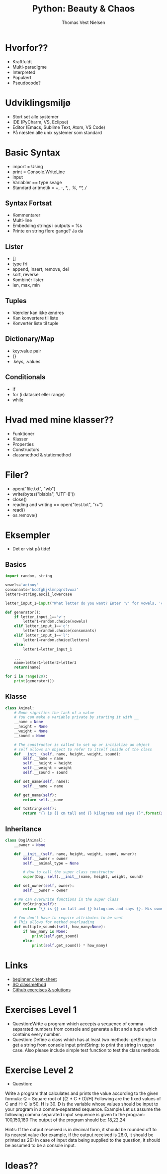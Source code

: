 #+TITLE: Python: Beauty & Chaos
#+AUTHOR: Thomas Vest Nielsen
#+OPTIONS: toc:nil
#+REVEAL_THEME: night



* Hvorfor??
- Kraftfuldt
- Multi-paradigme
- Interpreted
- Populært
- Pseudocode?

* Udviklingsmiljø
- Stort set alle systemer
- IDE (PyCharm, VS, Eclipse)
- Editor (Emacs, Sublime Text, Atom, VS Code)
- På næsten alle unix systemer som standard

* Basic Syntax
- import = Using
- print = Console.WriteLine
- input
- Variabler == type svage
- Standard aritmetik = +, -, *, /, %, **, //


** Syntax Fortsat
- Kommentarer
- Multi-line
- Embedding strings i outputs = %s
- Printe en string flere gange? Ja da

** Lister
- []
- type fri
- append, insert, remove, del
- sort, reverse
- Kombinér lister
- len, max, min

** Tuples
- Værdier kan ikke ændres
- Kan konvertere til liste
- Konvertér liste til tuple

** Dictionary/Map
- key:value pair
- {}
- .keys, .values

** Conditionals
- if
- for (i datasæt eller range)
- while

* Hvad med mine klasser??
- Funktioner
- Klasser
- Properties
- Constructors
- classmethod & staticmethod

* Filer?
- open("file.txt", "wb")
- write(bytes("blabla", 'UTF-8'))
- close()
- reading and writing == open("test.txt", "r+")
- read()
- os.remove()


* Eksempler
- Det er vist på tide!

** Basics
#+BEGIN_SRC python
import random, string

vowels='aeiouy'
consonants='bcdfghjklmnpqrstvwxz'
letters=string.ascii_lowercase

letter_input_1=input("What letter do you want? Enter 'v' for vowels, 'c' for consonants, 'l' for any letter: ")

def generator():
    if letter_input_1=='v':
        letter1=random.choice(vowels)
    elif letter_input_1=='c':
        letter1=random.choice(consonants)
    elif letter_input_1=='l':
        letter1=random.choice(letters)
    else:
        letter1=letter_input_1

    ...
    name=letter1+letter2+letter3
    return(name)

for i in range(20):
    print(generator())

#+END_SRC

** Klasse
#+BEGIN_SRC python
class Animal:
    # None signifies the lack of a value
    # You can make a variable private by starting it with __
    __name = None
    __height = None
    __weight = None
    __sound = None
 
    # The constructor is called to set up or initialize an object
    # self allows an object to refer to itself inside of the class
    def __init__(self, name, height, weight, sound):
        self.__name = name
        self.__height = height
        self.__weight = weight
        self.__sound = sound
 
    def set_name(self, name):
        self.__name = name

    def get_name(self):
        return self.__name

    def toString(self):
        return "{} is {} cm tall and {} kilograms and says {}".format(self.__name, self.__height, self.__weight, self.__sound)

#+END_SRC

** Inheritance
#+BEGIN_SRC python
class Dog(Animal):
    __owner = None
 
    def __init__(self, name, height, weight, sound, owner):
        self.__owner = owner
        self.__animal_type = None
 
        # How to call the super class constructor
        super(Dog, self).__init__(name, height, weight, sound)
 
    def set_owner(self, owner):
        self.__owner = owner

    # We can overwrite functions in the super class
    def toString(self):
        return "{} is {} cm tall and {} kilograms and says {}. His owner is {}".format(self.get_name(), self.get_height(), self.get_weight(), self.get_sound(), self.__owner)
 
    # You don't have to require attributes to be sent
    # This allows for method overloading
    def multiple_sounds(self, how_many=None):
        if how_many is None:
            print(self.get_sound)
        else:
            print(self.get_sound() * how_many)

#+END_SRC

* Links
- [[http://www.newthinktank.com/2014/11/python-programming/][beginner cheat-sheet]]
- [[https://stackoverflow.com/questions/12179271/meaning-of-classmethod-and-staticmethod-for-beginner][SO classmethod]]
- [[https://github.com/zhiwehu/Python-programming-exercises/blob/master/100%2B%20Python%20challenging%20programming%20exercises.txt][Github exercises & solutions]]

* Exercises Level 1
- Question:Write a program which accepts a sequence of comma-separated numbers from console and generate a list and a tuple which contains every number.
- Question:
  Define a class which has at least two methods:
  getString: to get a string from console input
  printString: to print the string in upper case.
  Also please include simple test function to test the class methods.

* Exercise Level 2
- Question:
Write a program that calculates and prints the value according to the given formula:
Q = Square root of [(2 * C * D)/H]
Following are the fixed values of C and H:
C is 50. H is 30.
D is the variable whose values should be input to your program in a comma-separated sequence.
Example
Let us assume the following comma separated input sequence is given to the program:
100,150,180
The output of the program should be:
18,22,24

Hints:
If the output received is in decimal form, it should be rounded off to its nearest value (for example, if the output received is 26.0, it should be printed as 26)
In case of input data being supplied to the question, it should be assumed to be a console input.


* Ideas??
